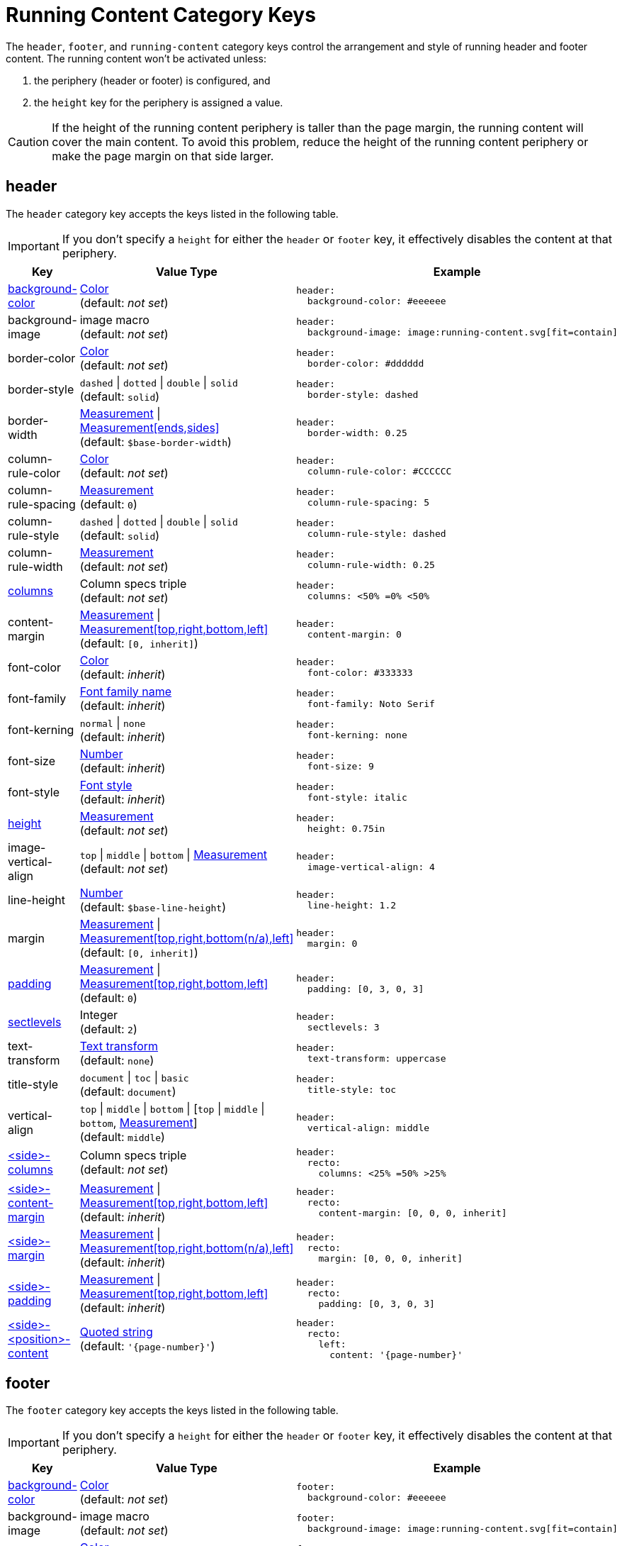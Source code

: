 = Running Content Category Keys
:navtitle: Running Content
:source-language: yaml
:conum-guard-yaml: #

The `header`, `footer`, and `running-content` category keys control the arrangement and style of running header and footer content.
The running content won't be activated unless:

. the periphery (header or footer) is configured, and
. the `height` key for the periphery is assigned a value.

CAUTION: If the height of the running content periphery is taller than the page margin, the running content will cover the main content.
To avoid this problem, reduce the height of the running content periphery or make the page margin on that side larger.

[#header]
== header

The `header` category key accepts the keys listed in the following table.

IMPORTANT: If you don't specify a `height` for either the `header` or `footer` key, it effectively disables the content at that periphery.

[cols="3,4,6a"]
|===
|Key |Value Type |Example

|<<background-color,background-color>>
|xref:color.adoc[Color] +
(default: _not set_)
|[source]
header:
  background-color: #eeeeee

|background-image
|image macro +
(default: _not set_)
|[source]
header:
  background-image: image:running-content.svg[fit=contain]

|border-color
|xref:color.adoc[Color] +
(default: _not set_)
|[source]
header:
  border-color: #dddddd

|border-style
|`dashed` {vbar} `dotted` {vbar} `double` {vbar} `solid` +
(default: `solid`)
|[source]
header:
  border-style: dashed

|border-width
|xref:measurement-units.adoc[Measurement] {vbar} xref:measurement-units.adoc[Measurement[ends,sides\]] +
(default: `$base-border-width`)
|[source]
header:
  border-width: 0.25

|column-rule-color
|xref:color.adoc[Color] +
(default: _not set_)
|[source]
header:
  column-rule-color: #CCCCCC

|column-rule-spacing
|xref:measurement-units.adoc[Measurement] +
(default: `0`)
|[source]
header:
  column-rule-spacing: 5

|column-rule-style
|`dashed` {vbar} `dotted` {vbar} `double` {vbar} `solid` +
(default: `solid`)
|[source]
header:
  column-rule-style: dashed

|column-rule-width
|xref:measurement-units.adoc[Measurement] +
(default: _not set_)
|[source]
header:
  column-rule-width: 0.25

|<<columns,columns>>
|Column specs triple +
(default: _not set_)
|[source]
header:
  columns: <50% =0% <50%

|content-margin
|xref:measurement-units.adoc[Measurement] {vbar} xref:measurement-units.adoc[Measurement[top,right,bottom,left\]] +
(default: `[0, inherit]`)
|[source]
header:
  content-margin: 0

|font-color
|xref:color.adoc[Color] +
(default: _inherit_)
|[source]
header:
  font-color: #333333

|font-family
|xref:font-support.adoc[Font family name] +
(default: _inherit_)
|[source]
header:
  font-family: Noto Serif

|font-kerning
|`normal` {vbar} `none` +
(default: _inherit_)
|[source]
header:
  font-kerning: none

|font-size
|xref:language.adoc#values[Number] +
(default: _inherit_)
|[source]
header:
  font-size: 9

|font-style
|xref:text.adoc#font-style[Font style] +
(default: _inherit_)
|[source]
header:
  font-style: italic

|<<height,height>>
|xref:measurement-units.adoc[Measurement] +
(default: _not set_)
|[source]
header:
  height: 0.75in

|image-vertical-align
|`top` {vbar} `middle` {vbar} `bottom` {vbar} xref:measurement-units.adoc[Measurement] +
(default: _not set_)
|[source]
header:
  image-vertical-align: 4

|line-height
|xref:language.adoc#values[Number] +
(default: `$base-line-height`)
|[source]
header:
  line-height: 1.2

|margin
|xref:measurement-units.adoc[Measurement] {vbar} xref:measurement-units.adoc[Measurement[top,right,bottom(n/a),left\]] +
(default: `[0, inherit]`)
|[source]
header:
  margin: 0

|<<padding,padding>>
|xref:measurement-units.adoc[Measurement] {vbar} xref:measurement-units.adoc[Measurement[top,right,bottom,left\]] +
(default: `0`)
|[source]
header:
  padding: [0, 3, 0, 3]

|<<levels,sectlevels>>
|Integer +
(default: `2`)
|[source]
header:
  sectlevels: 3

|text-transform
|xref:text.adoc#transform[Text transform] +
(default: `none`)
|[source]
header:
  text-transform: uppercase

|title-style
|`document` {vbar} `toc` {vbar} `basic` +
(default: `document`)
|[source]
header:
  title-style: toc

|vertical-align
|`top` {vbar} `middle` {vbar} `bottom` {vbar} [`top` {vbar} `middle` {vbar} `bottom`, xref:measurement-units.adoc[Measurement]] +
(default: `middle`)
|[source]
header:
  vertical-align: middle

|<<columns,<side>-columns>>
|Column specs triple +
(default: _not set_)
|[source]
header:
  recto:
    columns: <25% =50% >25%

|<<side,<side>-content-margin>>
|xref:measurement-units.adoc[Measurement] {vbar} xref:measurement-units.adoc[Measurement[top,right,bottom,left\]] +
(default: _inherit_)
|[source]
header:
  recto:
    content-margin: [0, 0, 0, inherit]

|<<side,<side>-margin>>
|xref:measurement-units.adoc[Measurement] {vbar} xref:measurement-units.adoc[Measurement[top,right,bottom(n/a),left\]] +
(default: _inherit_)
|[source]
header:
  recto:
    margin: [0, 0, 0, inherit]

|<<side,<side>-padding>>
|xref:measurement-units.adoc[Measurement] {vbar} xref:measurement-units.adoc[Measurement[top,right,bottom,left\]] +
(default: _inherit_)
|[source]
header:
  recto:
    padding: [0, 3, 0, 3]

|<<position,<side>-<position>-content>>
|xref:quoted-string.adoc[Quoted string] +
(default: `'\{page-number}'`)
|[source]
header:
  recto:
    left:
      content: '{page-number}'
|===

[#footer]
== footer

The `footer` category key accepts the keys listed in the following table.

IMPORTANT: If you don't specify a `height` for either the `header` or `footer` key, it effectively disables the content at that periphery.

[cols="3,4,6a"]
|===
|Key |Value Type |Example

|<<background-color,background-color>>
|xref:color.adoc[Color] +
(default: _not set_)
|[source]
footer:
  background-color: #eeeeee

|background-image
|image macro +
(default: _not set_)
|[source]
footer:
  background-image: image:running-content.svg[fit=contain]

|border-color
|xref:color.adoc[Color] +
(default: _not set_)
|[source]
footer:
  border-color: #dddddd

|border-style
|`dashed` {vbar} `dotted` {vbar} `double` {vbar} `solid` +
(default: `solid`)
|[source]
footer:
  border-style: dashed

|border-width
|xref:measurement-units.adoc[Measurement] {vbar} xref:measurement-units.adoc[Measurement[ends,sides\]] +
(default: `$base-border-width`)
|[source]
footer:
  border-width: 0.25

|column-rule-color
|xref:color.adoc[Color] +
(default: _not set_)
|[source]
footer:
  column-rule-color: #CCCCCC

|column-rule-spacing
|xref:measurement-units.adoc[Measurement] +
(default: `0`)
|[source]
footer:
  column-rule-spacing: 5

|column-rule-style
|`dashed` {vbar} `dotted` {vbar} `double` {vbar} `solid` +
(default: `solid`)
|[source]
footer:
  column-rule-style: dashed

|column-rule-width
|xref:measurement-units.adoc[Measurement] +
(default: _not set_)
|[source]
footer:
  column-rule-width: 0.25

|<<columns,columns>>
|Column specs triple +
(default: _not set_)
|[source]
footer:
  columns: <50% =0% <50%

|content-margin
|xref:measurement-units.adoc[Measurement] {vbar} xref:measurement-units.adoc[Measurement[top,right,bottom,left\]] +
(default: `[0, inherit]`)
|[source]
footer:
  content-margin: 0

|font-color
|xref:color.adoc[Color] +
(default: _inherit_)
|[source]
footer:
  font-color: #333333

|font-family
|xref:font-support.adoc[Font family name] +
(default: _inherit_)
|[source]
footer:
  font-family: Noto Serif

|font-kerning
|`normal` {vbar} `none` +
(default: _inherit_)
|[source]
footer:
  font-kerning: none

|font-size
|xref:language.adoc#values[Number] +
(default: _inherit_)
|[source]
footer:
  font-size: 9

|font-style
|xref:text.adoc#font-style[Font style] +
(default: _inherit_)
|[source]
footer:
  font-style: italic

|<<height,height>>
|xref:measurement-units.adoc[Measurement] +
(default: _not set_)
|[source]
footer:
  height: 0.75in

|image-vertical-align
|`top` {vbar} `middle` {vbar} `bottom` {vbar} xref:measurement-units.adoc[Measurement] +
(default: _not set_)
|[source]
footer:
  image-vertical-align: 4

|line-height
|xref:language.adoc#values[Number] +
(default: `$base-line-height`)
|[source]
footer:
  line-height: 1.2

|margin
|xref:measurement-units.adoc[Measurement] {vbar} xref:measurement-units.adoc[Measurement[top(n/a),right,bottom,left\]] +
(default: `[0, inherit]`)
|[source]
footer:
  margin: 0

|<<padding,padding>>
|xref:measurement-units.adoc[Measurement] {vbar} xref:measurement-units.adoc[Measurement[top,right,bottom,left\]] +
(default: `0`)
|[source]
footer:
  padding: [0, 3, 0, 3]

|<<levels,sectlevels>>
|Integer +
(default: `2`)
|[source]
footer:
  sectlevels: 3

|text-transform
|xref:text.adoc#transform[Text transform] +
(default: `none`)
|[source]
footer:
  text-transform: uppercase

|title-style
|`document` {vbar} `toc` {vbar} `basic` +
(default: `document`)
|[source]
footer:
  title-style: toc

|vertical-align
|`top` {vbar} `middle` {vbar} `bottom` {vbar} [top {vbar} middle {vbar} bottom, xref:measurement-units.adoc[Measurement]] +
(default: `middle`)
|[source]
footer:
  vertical-align: top

|<<columns,<side>-columns>>
|Column specs triple +
(default: _not set_)
|[source]
footer:
  verso:
    columns: <50% =0% <50%

|<<side,<side>-content-margin>>
|xref:measurement-units.adoc[Measurement] {vbar} xref:measurement-units.adoc[Measurement[top,right,bottom,left\]] +
(default: _inherit_)
|[source]
footer:
  verso:
    content-margin: [0, inherit, 0, 0]

|<<side,<side>-margin>>
|xref:measurement-units.adoc[Measurement] {vbar} xref:measurement-units.adoc[Measurement[top (n/a),right,bottom,left\]] +
(default: `[0, inherit]`)
|[source]
footer:
  verso:
    margin: [0, inherit, 0, 0]

|<<side,<side>-padding>>
|xref:measurement-units.adoc[Measurement] {vbar} xref:measurement-units.adoc[Measurement[top,right,bottom,left\]] +
(default: _inherit_)
|[source]
footer:
  verso:
    padding: [0, 3, 0, 3]

|<<position,<side>-<position>-content>>
|xref:quoted-string.adoc[Quoted string] +
(default: `'\{page-number}'`)
|[source]
footer:
  verso:
    center:
      content: '{page-number}'
|===

[#background-color]
== background-color

To make the background color and border span the width of the page, set the margin to `0` and adjust the `content-margin` accordingly.

[#columns]
== columns

The `columns` key can also be defined one level up (on `header` or `footer`), in which case the setting will be inherited.
Where the page sides fall in relation to the physical or printed page number is controlled using the `pdf-folio-placement` attribute (except when `media=prepress`, which implies `physical`).
The column rules are only added if the `columns` key is specified.

TIP: Although not listed in the table above, you can control the font settings (`font-family`, `font-size`, `font-color`, `font-style`, `text-transform`) that get applied to the running content in each column position for each page side (e.g., `header-<side>-<position>-font-color`).
For example, you can set the font color used for the right-hand column on recto pages by setting `header-recto-right-font-color: 6CC644`.

[#height]
== height

If the height is not set on a periphery, the running content for that periphery is disabled.

[#padding]
== padding

Do not use negative margins.
Instead, adjust the values of the `margin` and `content-margin` keys.

[#levels]
== sectlevels

The maximum section level considered when assigning the implicit `section-title` attribute (and related) available to the running content.

[#side]
== <side>

The `<side>` in the `<side>-columns`, `<side>-margin`, `<side>-content-margin`, `<side>-padding`, and `<side>-<position>-content` keys is specified as `recto` (right-hand, odd-numbered pages) or `verso` (left-hand, even-numbered pages).

[#position]
== <position>

The `<position>` in the `<side>-<position>-content` key is specified as `left`, `center` or `right`.

[#running-content]
== running-content

The key in the `running-content` category controls on what page the running content starts.

[cols="3,4,6a"]
|===
|Key |Value Type |Example

|start-at
|`title` {vbar} `toc` {vbar} `after-toc` {vbar} `body` {vbar} Integer +
(default: `body`)
|[source]
running-content:
  start-at: toc
|===

* The `title`, `toc`, and `after-toc` values are only recognized if the title page is enabled (i.e., doctype is `book` or the `title-page` document attribute is set).
* The `toc` value only applies if the TOC is in the default location (before the first page of the body).
If the value is `toc`, and the toc macro is used to position the Table of Contents, the `start-at` behavior is the same as if the TOC is not enabled.
* If the value is `after-toc`, the running content will start after the TOC, no matter where it's placed in the document.
To disable the running content on TOC pages inserted by the toc macro, set the `noheader` or `nofooter` options on the macro (e.g., `toc::[opts=nofooter]`).
* If the value of `start-at` is an integer, the running content will start at the specified page of the body (i.e., 1 is the first page, 2 is the second page).

//TODO Move the following sections to a page, such as add-running-content.adoc in the the theme module.

[#disable]
== Disable the header or footer

If you define running header and footer content in your theme (including the height), you can still disable this content per document by setting the `noheader` and `nofooter` attributes in the AsciiDoc document header, respectively.

If you extend either the base or default theme, and don't specify content for the footer, the current page number will be added to the right side on recto pages and the left side on verso pages.
To disable this behavior, you can use the following snippet:

[source,yaml]

extends: default
footer:
  recto:
    right:
      content: ~
  verso:
    left:
      content: ~


Instead of erasing the content (which is what the `~` does), you can specify content of your choosing.

[#page-number]
== Modify page number position

If you want to replace the alternating page numbers with a centered page number, then you can restrict the footer to a single column and specify the content for the center position.

[source,yaml]

extends: default
footer:
  columns: =100%
  recto:
    center:
      content: '{page-number}'
  verso:
    center:
      content: '{page-number}'


In the last two examples, the recto and verso both have the same content.
In this case, you can reduce the amount of configuring using a YAML reference.
For example:

[source,yaml]

extends: default
footer:
  columns: =100%
  recto: &shared_footer
    center:
      content: '{page-number}'
  verso: *shared_footer


The `&shared_footer` assigns an ID to the YAML subtree under the `recto` key and the `*shared_footer` outputs a copy of it under the `verso` key.
This technique can be used throughout the theme file as it's a core feature of YAML.

[#attribute-references]
== Attribute references

You can use _any_ attribute defined in your AsciiDoc document (such as `doctitle`) in the content of the running header and footer.
In addition, the following attributes are also available when defining the content keys in the footer:

* `page-count`
* `page-number` (only set if the `pagenums` attribute is set on the document, which it is by default)
* `page-layout`
* `document-title`
* `document-subtitle`
* `part-title`
* `chapter-title`
* `section-title`
* `section-or-chapter-title`

If you reference an attribute which is not defined, all the text on that same line in the running content will be dropped.
This feature allows you to have alternate lines that are selected when all the attribute references are satisfied.
One case where this is useful is when referencing the `page-number` attribute.
If you unset the `pagenums` attribute on the document, any line in the running content that makes reference to `\{page-number}` will be dropped.

You can also use built-in AsciiDoc text replacements like `+(C)+`, numeric character references like `+&#169;+`, hexadecimal character references like `+&#x20ac;+`, and inline formatting (e.g., bold, italic, monospace).

Here's an example that shows how attributes and replacements can be used in the running footer:

[source,yaml]

header:
  height: 0.75in
  line-height: 1
  recto:
    center:
      content: '(C) ACME -- v{revnumber}, {docdate}'
  verso:
    center:
      content: $header-recto-center-content
footer:
  background-image: image:running-content-bg-{page-layout}.svg[]
  height: 0.75in
  line-height: 1
  recto:
    right:
      content: '{section-or-chapter-title} | *{page-number}*'
  verso:
    left:
      content: '*{page-number}* | {chapter-title}'


== Multi-line values

You can split the content value across multiple lines using YAML's multiline string syntax.
In this case, the single quotes around the string are not necessary.
To force a hard line break in the output, add `{sp}+` to the end of the line in normal AsciiDoc fashion.

[source,yaml]

footer:
  height: 0.75in
  line-height: 1.2
  recto:
    right:
      content: |
        Section Title - Page Number +
        {section-or-chapter-title} - {page-number}
  verso:
    left:
      content: |
        Page Number - Chapter Title +
        {page-number} - {chapter-title}


TIP: You can use most AsciiDoc inline formatting in the values of these keys.
For instance, to make the text bold, surround it in asterisks (as shown above).
One exception to this rule are inline images, which are described in the next section.

== Add an image to the header or footer

You can add an image to the running header or footer using the AsciiDoc inline image syntax.
The image target is resolved relative to the value of the `pdf-themesdir` attribute.
If the image macro is the whole value for a column position, you can use the `position` and `fit` attributes to align and scale it relative to the column box.
Otherwise, the image is treated like a normal inline image, for which you can only adjust the width.

Here's an example of how to use an image in the running header (which also applies for the footer).

[source,yaml,subs=attributes+]

header:
  height: 0.75in
  image-vertical-align: 2 {conum-guard-yaml} <1>
  recto:
    center:
      content: image:footer-logo.png[pdfwidth=15pt]
  verso:
    center:
      content: $header-recto-center-content

<1> You can use the `image-vertical-align` key to slightly nudge the image up or down.

CAUTION: The image must fit in the allotted space for the running header or footer.
Otherwise, you'll run into layout issues or the image may not display.
You can adjust the width of the image to a fixed value using the `pdfwidth` attribute.
Alternatively, you can use the `fit` attribute to set the size of the image dynamically based on the available space.
Set the `fit` attribute to `scale-down` (e.g., `fit=scale-down`) to reduce the image size to fit in the available space or `contain` (i.e., `fit=contain`) to scale the image (up or down) to fit the available space.
You should not rely on the `width` attribute to set the image width when converting to PDF.
